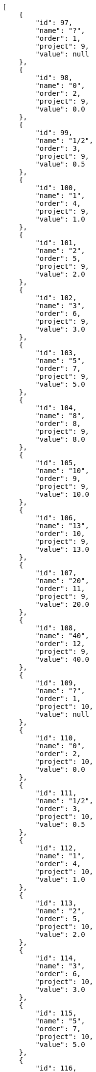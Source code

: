 [source,json]
----
[
    {
        "id": 97,
        "name": "?",
        "order": 1,
        "project": 9,
        "value": null
    },
    {
        "id": 98,
        "name": "0",
        "order": 2,
        "project": 9,
        "value": 0.0
    },
    {
        "id": 99,
        "name": "1/2",
        "order": 3,
        "project": 9,
        "value": 0.5
    },
    {
        "id": 100,
        "name": "1",
        "order": 4,
        "project": 9,
        "value": 1.0
    },
    {
        "id": 101,
        "name": "2",
        "order": 5,
        "project": 9,
        "value": 2.0
    },
    {
        "id": 102,
        "name": "3",
        "order": 6,
        "project": 9,
        "value": 3.0
    },
    {
        "id": 103,
        "name": "5",
        "order": 7,
        "project": 9,
        "value": 5.0
    },
    {
        "id": 104,
        "name": "8",
        "order": 8,
        "project": 9,
        "value": 8.0
    },
    {
        "id": 105,
        "name": "10",
        "order": 9,
        "project": 9,
        "value": 10.0
    },
    {
        "id": 106,
        "name": "13",
        "order": 10,
        "project": 9,
        "value": 13.0
    },
    {
        "id": 107,
        "name": "20",
        "order": 11,
        "project": 9,
        "value": 20.0
    },
    {
        "id": 108,
        "name": "40",
        "order": 12,
        "project": 9,
        "value": 40.0
    },
    {
        "id": 109,
        "name": "?",
        "order": 1,
        "project": 10,
        "value": null
    },
    {
        "id": 110,
        "name": "0",
        "order": 2,
        "project": 10,
        "value": 0.0
    },
    {
        "id": 111,
        "name": "1/2",
        "order": 3,
        "project": 10,
        "value": 0.5
    },
    {
        "id": 112,
        "name": "1",
        "order": 4,
        "project": 10,
        "value": 1.0
    },
    {
        "id": 113,
        "name": "2",
        "order": 5,
        "project": 10,
        "value": 2.0
    },
    {
        "id": 114,
        "name": "3",
        "order": 6,
        "project": 10,
        "value": 3.0
    },
    {
        "id": 115,
        "name": "5",
        "order": 7,
        "project": 10,
        "value": 5.0
    },
    {
        "id": 116,
        "name": "8",
        "order": 8,
        "project": 10,
        "value": 8.0
    },
    {
        "id": 117,
        "name": "10",
        "order": 9,
        "project": 10,
        "value": 10.0
    },
    {
        "id": 118,
        "name": "13",
        "order": 10,
        "project": 10,
        "value": 13.0
    },
    {
        "id": 119,
        "name": "20",
        "order": 11,
        "project": 10,
        "value": 20.0
    },
    {
        "id": 120,
        "name": "40",
        "order": 12,
        "project": 10,
        "value": 40.0
    },
    {
        "id": 3,
        "name": "1/2",
        "order": 3,
        "project": 1,
        "value": 0.5
    },
    {
        "id": 4,
        "name": "1",
        "order": 4,
        "project": 1,
        "value": 1.0
    },
    {
        "id": 2,
        "name": "0",
        "order": 5,
        "project": 1,
        "value": 0.0
    },
    {
        "id": 5,
        "name": "2",
        "order": 5,
        "project": 1,
        "value": 2.0
    },
    {
        "id": 6,
        "name": "3",
        "order": 6,
        "project": 1,
        "value": 3.0
    },
    {
        "id": 7,
        "name": "5",
        "order": 7,
        "project": 1,
        "value": 5.0
    }
]
----

